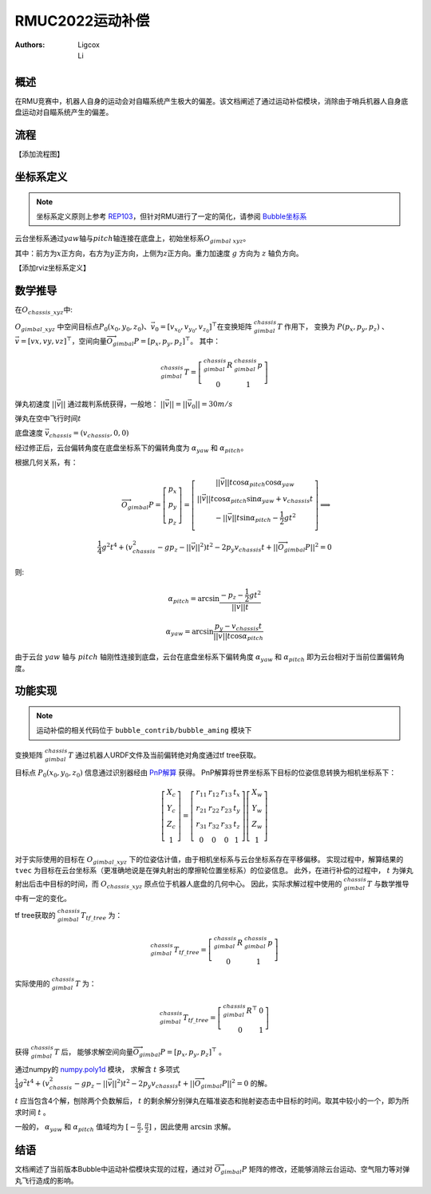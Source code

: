 RMUC2022运动补偿
=================================================
:Authors:
    Ligcox, 
    Li

概述
----------------------------
在RMU竞赛中，机器人自身的运动会对自瞄系统产生极大的偏差。该文档阐述了通过运动补偿模块，消除由于哨兵机器人自身底盘运动对自瞄系统产生的偏差。

流程
----------------------------
【添加流程图】

坐标系定义
----------------------------
.. note:: 坐标系定义原则上参考 `REP103 <https://www.ros.org/reps/rep-0103.html>`__，但针对RMU进行了一定的简化，请参阅 `Bubble坐标系 <guide/Bubble坐标系.html>`__  

云台坐标系通过\ :math:`yaw`\ 轴与\ :math:`pitch`\ 轴连接在底盘上，初始坐标系\ :math:`O_{gimbal\ xyz}`\。

其中：前方为\ :math:`{x}`\ 正方向，右方为\ :math:`{y}`\ 正方向，上侧为\ :math:`{z}`\ 正方向。重力加速度 :math:`g` 方向为 :math:`z` 轴负方向。

【添加rviz坐标系定义】


数学推导
----------------------------

在\ :math:`O_{chassis\_xyz}`\ 中:

:math:`O_{gimbal\_xyz}` 中空间目标点\ :math:`P_0(x_0, y_0, z_0)`\ 、\ :math:`\vec{v}_0 = [v_{x_0}, v_{y_0}, v_{z_0}]^\top`\在变换矩阵 :math:`^{chassis}_{gimbal}T` 作用下，
变换为 :math:`P{(p_x, p_y, p_z)}` 、\ :math:`\vec{v} = [vx, vy, vz]^\top`，空间向量\ :math:`\overrightarrow{O_{gimbal}P}=[p_x, p_y, p_z]^\top`。
其中：

.. math::
    ^{chassis}_{gimbal}T = \left[\begin{array}{ccc}  ^{chassis}_{gimbal}R & ^{chassis}_{gimbal}p \\  0 & 1 \end{array}\right]

弹丸初速度 :math:`||\vec{v}||` 通过裁判系统获得，一般地： :math:`||\vec{v}|| = ||\vec{v}_0|| = 30m/s` 

弹丸在空中飞行时间\ :math:`t` 

底盘速度 :math:`\vec{v}_{chassis} = (v_{chassis}, 0 ,0)`

经过修正后，云台偏转角度在底盘坐标系下的偏转角度为 :math:`\alpha_{yaw}` 和 :math:`\alpha_{pitch}`。


根据几何关系，有：

.. math::

    \overrightarrow{O_{gimbal}P} = \left[\begin{array}{ccc}
        p_x \\ p_y \\ p_z
    \end{array}\right] = 
    \left[\begin{array}{ccc}
        ||\vec{v}||t\cos \alpha_{pitch}  \cos \alpha_{yaw} \\
        ||\vec{v}||t\cos \alpha_{pitch}\sin \alpha_{yaw} + v_{chassis}t \\
        -||\vec{v}||t\sin \alpha_{pitch} - \frac{1}{2} gt^2 \\
    \end{array}\right]
    \Longrightarrow \\
    \frac{1}{4}g^2 t^4+(v_{chassis}^2-gp_z-||\vec{v}||^2)t^2 - 2p_y v_{chassis}t + ||\overrightarrow{O_{gimbal}P}||^2 = 0

则:

.. math::

    \alpha_{pitch} = \arcsin \frac{-p_z-\frac{1}{2}gt^2}{||\vec{v}||t}

    \alpha_{yaw} = \arcsin \frac{p_y - v_{chassis}t}{||\vec{v}||t \cos \alpha_{pitch}}

由于云台 :math:`yaw` 轴与 :math:`pitch` 轴刚性连接到底盘，云台在底盘坐标系下偏转角度 :math:`\alpha_{yaw}` 和 :math:`\alpha_{pitch}` 即为云台相对于当前位置偏转角度。

功能实现
------------------------------------------
.. note:: 运动补偿的相关代码位于 ``bubble_contrib/bubble_aming`` 模块下

变换矩阵 :math:`^{chassis}_{gimbal}T` 通过机器人URDF文件及当前偏转绝对角度通过tf tree获取。

目标点 :math:`P_0(x_0, y_0, z_0)` 信息通过识别器经由 `PnP解算 <https://docs.opencv.org/4.x/d5/d1f/calib3d_solvePnP.html>`__ 获得。
PnP解算将世界坐标系下目标的位姿信息转换为相机坐标系下：

.. math::

    \left[\begin{array}{c}X_{c} \\ Y_{c} \\ Z_{c} \\ 1\end{array}\right]=\left[\begin{array}{cccc}r_{11} & r_{12} & r_{13} & t_{x} \\ r_{21} & r_{22} & r_{23} & t_{y} \\ r_{31} & r_{32} & r_{33} & t_{z} \\ 0 & 0 & 0 & 1\end{array}\right]\left[\begin{array}{c}X_{w} \\ Y_{w} \\ Z_{w} \\ 1\end{array}\right]

对于实际使用的目标在 :math:`O_{gimbal\_xyz}` 下的位姿估计值，由于相机坐标系与云台坐标系存在平移偏移。
实现过程中，解算结果的 ``tvec`` 为目标在云台坐标系（更准确地说是在弹丸射出的摩擦轮位置坐标系）的位姿信息。
此外，在进行补偿的过程中， :math:`t` 为弹丸射出后击中目标的时间，而 :math:`O_{chassis\_xyz}` 原点位于机器人底盘的几何中心。
因此，实际求解过程中使用的 :math:`^{chassis}_{gimbal}T` 与数学推导中有一定的变化。

tf tree获取的 :math:`^{chassis}_{gimbal}T_{tf\_tree}` 为：

.. math::

    ^{chassis}_{gimbal}T_{tf\_tree} = \left[\begin{array}{ccc}  ^{chassis}_{gimbal}R & ^{chassis}_{gimbal}p \\  0 & 1 \end{array}\right]

实际使用的 :math:`^{chassis}_{gimbal}T` 为：

.. math::

    ^{chassis}_{gimbal}T_{tf\_tree} = \left[\begin{array}{ccc}  ^{chassis}_{gimbal}R^\top & 0 \\  0 & 1 \end{array}\right]

获得 :math:`^{chassis}_{gimbal}T` 后，
能够求解空间向量\ :math:`\overrightarrow{O_{gimbal}P}=[p_x, p_y, p_z]^\top` 。

通过numpy的 `numpy.poly1d <https://numpy.org/doc/stable/reference/generated/numpy.poly1d.html>`__ 模块，
求解含 :math:`t` 多项式 :math:`\frac{1}{4}g^2 t^4+(v_{chassis}^2-gp_z-||\vec{v}||^2)t^2 - 2p_y v_{chassis}t + ||\overrightarrow{O_{gimbal}P}||^2 = 0` 的解。

:math:`t` 应当包含4个解，刨除两个负数解后， :math:`t` 的剩余解分别弹丸在瞄准姿态和抛射姿态击中目标的时间。取其中较小的一个，即为所求时间 :math:`t` 。

一般的， :math:`\alpha_{yaw}` 和 :math:`\alpha_{pitch}` 值域均为 :math:`[-\frac{\pi}{2}, \frac{\pi}{2}]` ，因此使用 :math:`\arcsin` 求解。

结语
------------------
文档阐述了当前版本Bubble中运动补偿模块实现的过程，通过对 :math:`\overrightarrow{O_{gimbal}P}` 矩阵的修改，还能够消除云台运动、空气阻力等对弹丸飞行造成的影响。